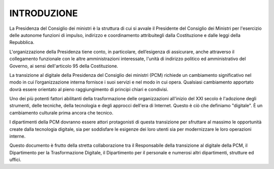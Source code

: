 INTRODUZIONE
============

La Presidenza del Consiglio dei ministri è la struttura di cui si avvale il Presidente del Consiglio dei Ministri per l'esercizio delle autonome funzioni di impulso, indirizzo e coordinamento attribuitegli dalla Costituzione e dalle leggi della Repubblica.

L'organizzazione della Presidenza tiene conto, in particolare, dell’esigenza di assicurare, anche attraverso il collegamento funzionale con le altre amministrazioni interessate, l'unità di indirizzo politico ed amministrativo del Governo, ai sensi dell'articolo 95 della Costituzione. 

La transizione al digitale della Presidenza del Consiglio dei ministri (PCM) richiede un cambiamento significativo nel modo in cui l’organizzazione interna fornisce i suoi servizi e nel modo in cui opera. Qualsiasi cambiamento apportato dovrà essere orientato al pieno raggiungimento di principi chiari e condivisi. 

Uno dei più potenti fattori abilitanti della trasformazione delle organizzazioni all'inizio del XXI secolo è l'adozione degli strumenti, delle tecniche, della tecnologia e degli approcci dell'era di Internet. Questo è ciò che definiamo "digitale". È un cambiamento culturale prima ancora che tecnico.

I dipartimenti della PCM dovranno essere attori protagonisti di questa transizione per sfruttare al massimo le opportunità create dalla tecnologia digitale, sia per soddisfare le esigenze dei loro utenti sia per modernizzare le loro operazioni interne.

Questo documento è frutto della stretta collaborazione tra il Responsabile della transizione al digitale della PCM, il Dipartimento per la Trasformazione Digitale, il Dipartimento per il personale e numerosi altri dipartimenti, strutture ed uffici.
